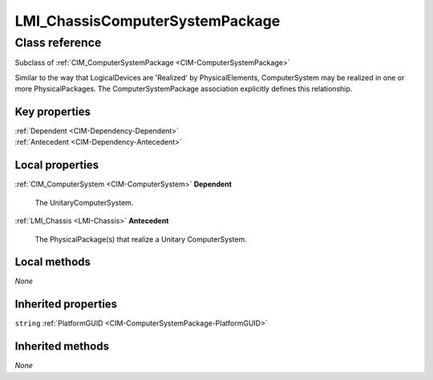.. _LMI-ChassisComputerSystemPackage:

LMI_ChassisComputerSystemPackage
--------------------------------

Class reference
===============
Subclass of :ref:`CIM_ComputerSystemPackage <CIM-ComputerSystemPackage>`

Similar to the way that LogicalDevices are 'Realized' by PhysicalElements, ComputerSystem may be realized in one or more PhysicalPackages. The ComputerSystemPackage association explicitly defines this relationship.


Key properties
^^^^^^^^^^^^^^

| :ref:`Dependent <CIM-Dependency-Dependent>`
| :ref:`Antecedent <CIM-Dependency-Antecedent>`

Local properties
^^^^^^^^^^^^^^^^

.. _LMI-ChassisComputerSystemPackage-Dependent:

:ref:`CIM_ComputerSystem <CIM-ComputerSystem>` **Dependent**

    The UnitaryComputerSystem.

    
.. _LMI-ChassisComputerSystemPackage-Antecedent:

:ref:`LMI_Chassis <LMI-Chassis>` **Antecedent**

    The PhysicalPackage(s) that realize a Unitary ComputerSystem.

    

Local methods
^^^^^^^^^^^^^

*None*

Inherited properties
^^^^^^^^^^^^^^^^^^^^

| ``string`` :ref:`PlatformGUID <CIM-ComputerSystemPackage-PlatformGUID>`

Inherited methods
^^^^^^^^^^^^^^^^^

*None*

